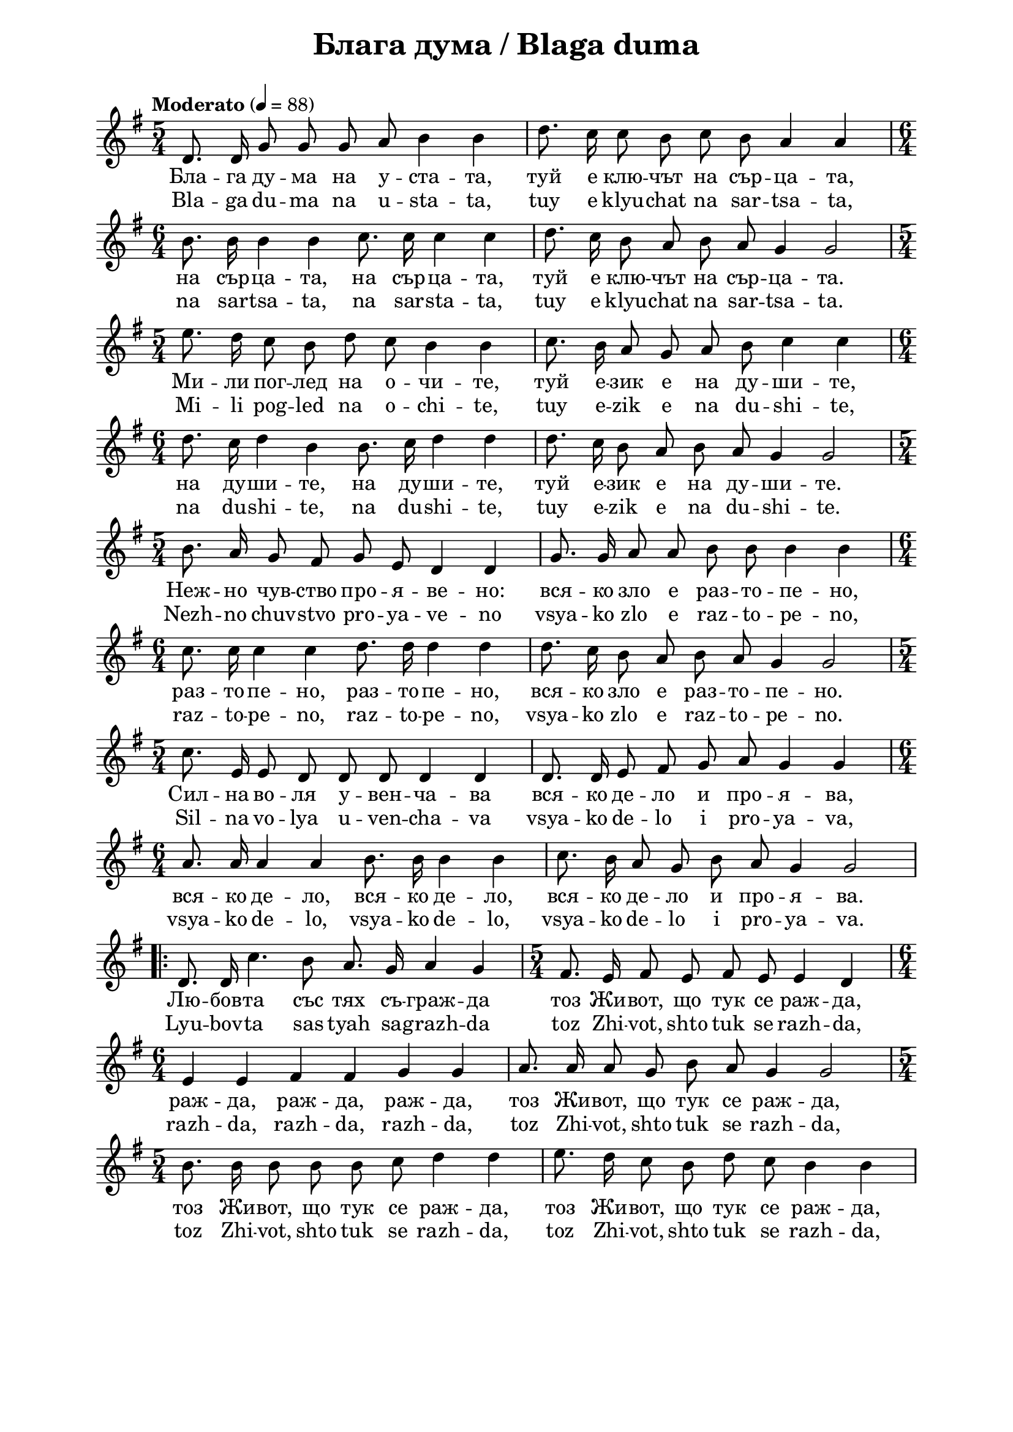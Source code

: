 \version "2.18.2"

\paper {
  print-all-headers = ##t
  print-page-number = ##f 
  left-margin = 2\cm
  right-margin = 2\cm
  ragged-bottom = ##t % do not spread the staves to fill the whole vertical space
}

\header {
  tagline = ##f
}

\bookpart {
\score{
  \layout { 
    indent = 0.0\cm % remove first line indentation
    ragged-last = ##t % do not spread last line to fill the whole space
    \context {
      \Score
      \omit BarNumber %remove bar numbers
    } % context
  } % layout

  \new Voice \absolute {
   \clef treble
  \key g \major
  \time 5/4 \tempo "Moderato" 4 = 88
  
  \autoBeamOff
  
 d'8. d'16 g'8 g' g' a' b'4 b' | d''8. c''16 c''8 b' c'' b' a'4 a' \break | 
 
 \time 6/4  b'8. b'16 b'4 b' c''8. c''16 c''4 c'' | d''8. c''16 b'8 a' b' a' g'4 g'2 \break |
 
 \time 5/4  e''8. d''16 c''8 b' d'' c'' b'4 b' | c''8. b'16 a'8 g' a' b' c''4 c'' \break |
  
  \time 6/4  d''8. c''16 d''4 b' b'8. c''16 d''4 d'' | d''8. c''16 b'8 a' b' a' g'4 g'2 \break |
  
  \time 5/4  b'8. a'16 g'8 fis' g' e' d'4 d' | g'8. g'16 a'8 a' b' b' b'4 b' \break | 
  
  \time 6/4  c''8. c''16 c''4 c'' d''8. d''16 d''4 d'' | d''8. c''16 b'8 a' b' a' g'4 g'2 \break |
  
  \time 5/4  c''8. e'16 e'8 d' d' d' d'4 d' | d'8. d'16 e'8 fis' g' a' g'4 g' | \break
 
 \time 6/4  a'8. a'16 a'4 a' b'8. b'16 b'4 b' | c''8. b'16 a'8 g' b' a' g'4 g'2 \break | 


\repeat volta 2 { d'8. d'16 c''4. b'8 a'8. g'16 a'4 g' | \time 5/4  fis'8. e'16 fis'8 e' fis' e' e'4 d' \break | 
                  
\time 6/4  e'4 e' fis' fis' g' g' | a'8. a'16 a'8 g' b' a' g'4 g'2 \break | 

    \time 5/4  b'8. b'16 b'8 b' b' c'' d''4 d'' | e''8. d''16 c''8 b' d'' c'' b'4 b' \break | 
    
    c''8. b'16 a'8 g' a' b' c''4 c'' | \time 6/4  d''8. c''16 b'8 a' b' a' g'4 g'2 \break |
  }
  }
  
  \addlyrics { Бла -- га ду
  -- ма на у -- ста -- та, туй е клю -- чът на
  сър -- ца -- та, на сър -- ца -- та, на сър --
  ца -- та, туй е клю -- чът на сър -- ца -- та.
  Ми -- ли пог -- лед на о -- чи -- те, туй е --
  зик е на ду -- ши -- те, на ду -- ши -- те, на
  ду -- ши -- те, туй е -- зик е на ду -- ши --
  те. Неж -- но чув -- ство про -- я -- ве -- но: 
  вся -- ко зло е раз -- то -- пе -- но, раз -- то
  -- пе -- но, раз -- то -- пе -- но, вся -- ко зло
  е раз -- то -- пе -- но. Сил -- на во -- ля у --
  вен -- ча -- ва вся -- ко де -- ло и про -- я --
  ва, вся -- ко де -- ло, вся -- ко де -- ло, вся
  -- ко де -- ло и про -- я -- ва. Лю -- бов -- та
  със тях съ -- граж -- да тоз Жи -- вот, що тук
  се раж -- да, раж -- да, раж -- да, раж -- да,
  тоз Жи -- вот, що тук се раж -- да, тоз Жи --
  вот, що тук се раж -- да, тоз Жи -- вот, що
  тук се раж -- да, тоз Жи -- вот, що тук се раж
  -- да, тоз Жи -- вот, що тук се раж -- да.
  
  }
  
  \addlyrics { Bla -- ga du -- ma
  na u -- sta -- ta, tuy e klyu -- chat na sar -- tsa -- ta, na
  sar -- tsa -- ta, na sar -- sta -- ta, tuy e klyu -- chat na sar
  -- tsa -- ta. Mi -- li pog -- led na o -- chi -- te, tuy e --
  zik e na du -- shi -- te, na du -- shi -- te, na du -- shi --
  te, tuy e -- zik e na du -- shi -- te. Nezh -- no chuv -- stvo
  pro -- ya -- ve -- no vsya -- ko zlo e raz -- to -- pe -- no, raz
  -- to -- pe -- no, raz -- to -- pe -- no, vsya -- ko zlo e raz
  -- to -- pe -- no. Sil -- na vo -- lya u -- ven -- cha -- va vsya
  -- ko de -- lo i pro -- ya -- va, vsya -- ko de -- lo, vsya --
  ko de -- lo, vsya -- ko de -- lo i pro -- ya -- va. Lyu -- bov
  -- ta sas tyah sa -- grazh -- da toz Zhi -- vot, shto tuk se razh
  -- da, razh -- da, razh -- da, razh -- da, toz Zhi -- vot,
  shto tuk se razh -- da, toz Zhi -- vot, shto tuk se razh --
  da, toz Zhi -- vot, shto tuk se razh -- da, toz Zhi -- vot,
  shto tuk se razh -- da, toz Zhi -- vot, shto tuk se razh --
  da.}
  
  \header {
    title = "Блага дума / Blaga duma"
  }
  
  \midi{}

} % score
} % bookpart
